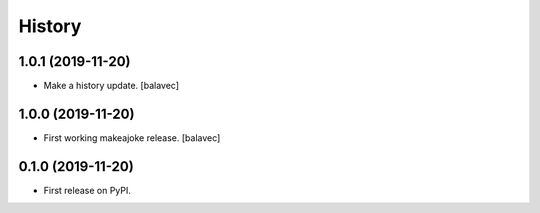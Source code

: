 =======
History
=======

1.0.1 (2019-11-20)
------------------

* Make a history update.
  [balavec]

1.0.0 (2019-11-20)
------------------

* First working makeajoke release.
  [balavec]

0.1.0 (2019-11-20)
------------------

* First release on PyPI.
